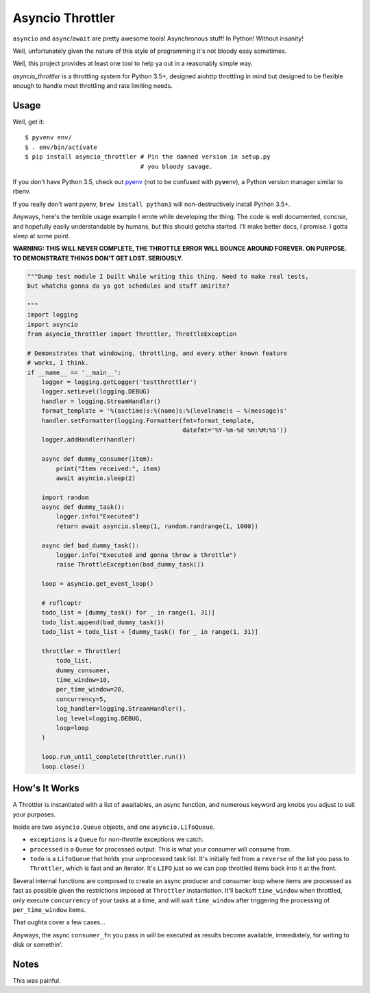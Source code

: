 Asyncio Throttler
=================

``asyncio`` and ``async``/``await`` are pretty awesome tools!
Asynchronous stuff! In Python! Without insanity!

Well, unfortunately given the nature of this style of programming it's
not bloody easy sometimes.

Well, this project provides at least one tool to help ya out in a
reasonably simple way.

*asyncio\_throttler* is a throttling system for Python 3.5+, designed
aiohttp throttling in mind but designed to be flexible enough to handle
most throttling and rate limiting needs.

Usage
-----

Well, get it:

::

    $ pyvenv env/
    $ . env/bin/activate
    $ pip install asyncio_throttler # Pin the damned version in setup.py
                                    # you bloody savage.

If you don't have Python 3.5, check out
`pyenv <https://github.com/yyuu/pyenv>`__ (not to be confused with
py\ **v**\ env), a Python version manager similar to rbenv.

If you really don't want pyenv, ``brew install python3`` will
non-destructively install Python 3.5+.

Anyways, here's the terrible usage example I wrote while developing the
thing. The code is well documented, concise, and hopefully easily
understandable by humans, but this should getcha started. I'll make
better docs, I promise. I gotta sleep at some point.

**WARNING: THIS WILL NEVER COMPLETE, THE THROTTLE ERROR WILL BOUNCE
AROUND FOREVER. ON PURPOSE. TO DEMONSTRATE THINGS DON'T GET LOST.
SERIOUSLY.**

.. code:: python

    """Dump test module I built while writing this thing. Need to make real tests,
    but whatcha gonna do ya got schedules and stuff amirite?

    """
    import logging
    import asyncio
    from asyncio_throttler import Throttler, ThrottleException

    # Demonstrates that windowing, throttling, and every other known feature
    # works, I think.
    if __name__ == '__main__':
        logger = logging.getLogger('testthrottler')
        logger.setLevel(logging.DEBUG)
        handler = logging.StreamHandler()
        format_template = '%(asctime)s:%(name)s:%(levelname)s – %(message)s'
        handler.setFormatter(logging.Formatter(fmt=format_template,
                                               datefmt='%Y-%m-%d %H:%M:%S'))
        logger.addHandler(handler)

        async def dummy_consumer(item):
            print("Item received:", item)
            await asyncio.sleep(2)

        import random
        async def dummy_task():
            logger.info("Executed")
            return await asyncio.sleep(1, random.randrange(1, 1000))

        async def bad_dummy_task():
            logger.info("Executed and gonna throw a throttle")
            raise ThrottleException(bad_dummy_task())

        loop = asyncio.get_event_loop()

        # roflcoptr
        todo_list = [dummy_task() for _ in range(1, 31)]
        todo_list.append(bad_dummy_task())
        todo_list = todo_list + [dummy_task() for _ in range(1, 31)]

        throttler = Throttler(
            todo_list,
            dummy_consumer,
            time_window=10,
            per_time_window=20,
            concurrency=5,
            log_handler=logging.StreamHandler(),
            log_level=logging.DEBUG,
            loop=loop
        )

        loop.run_until_complete(throttler.run())
        loop.close()

How's It Works
--------------

A Throttler is instantiated with a list of awaitables, an async
function, and numerous keyword arg knobs you adjust to suit your
purposes.

Inside are two ``asyncio.Queue`` objects, and one ``asyncio.LifoQueue``.

-  ``exceptions`` is a ``Queue`` for non-throttle exceptions we catch.
-  ``processed`` is a ``Queue`` for processed output. This is what your
   consumer will consume from.
-  ``todo`` is a ``LifoQueue`` that holds your unprocessed task list.
   It's initially fed from a ``reverse`` of the list you pass to
   ``Throttler``, which is fast and an iterator. It's ``LIFO`` just so
   we can pop throttled items back into it at the front.

Several internal functions are composed to create an async producer and
consumer loop where items are processed as fast as possible given the
restrictions imposed at ``Throttler`` instantiation. It'll backoff
``time_window`` when throttled, only execute ``concurrency`` of your
tasks at a time, and will wait ``time_window`` after triggering the
processing of ``per_time_window`` items.

That oughta cover a few cases...

Anyways, the async ``consumer_fn`` you pass in will be executed as
results become available, immediately, for writing to disk or somethin'.

Notes
-----

This was painful.
